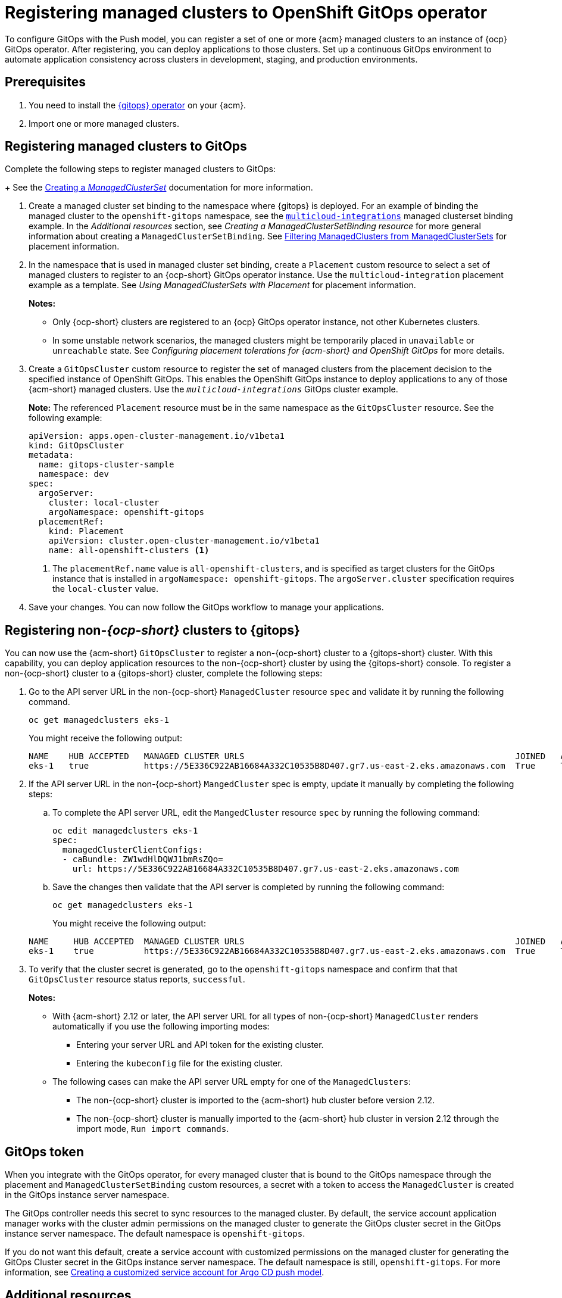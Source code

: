 [#gitops-register]
= Registering managed clusters to OpenShift GitOps operator

To configure GitOps with the Push model, you can register a set of one or more {acm} managed clusters to an instance of {ocp} GitOps operator. After registering, you can deploy applications to those clusters. Set up a continuous GitOps environment to automate application consistency across clusters in development, staging, and production environments.

[#prerequisites-argo]
== Prerequisites 

. You need to install the link:https://docs.redhat.com/documentation/en-us/red_hat_openshift_gitops/1.12/html/installing_gitops/index[{gitops} operator] on your {acm}.

. Import one or more managed clusters.

[#register-gitops]
== Registering managed clusters to GitOps

Complete the following steps to register managed clusters to GitOps:

+
See the link:../clusters/cluster_lifecycle/create_clusterset.adoc#creating-a-managedclusterset[Creating a _ManagedClusterSet_] documentation for more information.

. Create a managed cluster set binding to the namespace where {gitops} is deployed. For an example of binding the managed cluster to the `openshift-gitops` namespace, see the link:https://github.com/stolostron/multicloud-integrations/blob/main/examples/managedclustersetbinding.yaml[`multicloud-integrations`] managed clusterset binding example. In the _Additional resources_ section, see _Creating a ManagedClusterSetBinding resource_ for more general information about creating a `ManagedClusterSetBinding`. See link:../clusters/cluster_lifecycle/placement_filter.adoc[Filtering ManagedClusters from ManagedClusterSets] for placement information. 

. In the namespace that is used in managed cluster set binding, create a `Placement` custom resource to select a set of managed clusters to register to an {ocp-short} GitOps operator instance. Use the `multicloud-integration` placement example as a template. See _Using ManagedClusterSets with Placement_ for placement information. 
+
*Notes:* 
+
- Only {ocp-short} clusters are registered to an {ocp} GitOps operator instance, not other Kubernetes clusters.
- In some unstable network scenarios, the managed clusters might be temporarily placed in `unavailable` or `unreachable` state. See _Configuring placement tolerations for {acm-short} and OpenShift GitOps_ for more details.

. Create a `GitOpsCluster` custom resource to register the set of managed clusters from the placement decision to the specified instance of OpenShift GitOps. This enables the OpenShift GitOps instance to deploy applications to any of those {acm-short} managed clusters. Use the `_multicloud-integrations_` GitOps cluster example.
+
*Note:* The referenced `Placement` resource must be in the same namespace as the `GitOpsCluster` resource. See the following example:
+
[source,yaml]
----
apiVersion: apps.open-cluster-management.io/v1beta1
kind: GitOpsCluster
metadata:
  name: gitops-cluster-sample
  namespace: dev
spec:
  argoServer:
    cluster: local-cluster
    argoNamespace: openshift-gitops
  placementRef:
    kind: Placement
    apiVersion: cluster.open-cluster-management.io/v1beta1
    name: all-openshift-clusters <1>
----
<1> The `placementRef.name` value is `all-openshift-clusters`, and is specified as target clusters for the GitOps instance that is installed in `argoNamespace: openshift-gitops`. The `argoServer.cluster` specification requires the `local-cluster` value.

. Save your changes. You can now follow the GitOps workflow to manage your applications.

[#register-non-ocp]
== Registering non-_{ocp-short}_ clusters to {gitops}

You can now use the {acm-short} `GitOpsCluster` to register a non-{ocp-short} cluster to a {gitops-short} cluster. With this capability, you can deploy application resources to the non-{ocp-short} cluster by using the {gitops-short} console. To register a non-{ocp-short} cluster to a {gitops-short} cluster, complete the following steps:

. Go to the API server URL in the non-{ocp-short} `ManagedCluster`  resource `spec` and validate it by running the following command.

+
[source,bash]
----
oc get managedclusters eks-1
----
+
You might receive the following output:

+
[source,bash]
----
NAME    HUB ACCEPTED   MANAGED CLUSTER URLS                                                      JOINED   AVAILABLE   AGE
eks-1   true           https://5E336C922AB16684A332C10535B8D407.gr7.us-east-2.eks.amazonaws.com  True     True        37m 
----

. If the API server URL in the non-{ocp-short} `MangedCluster` spec is empty, update it manually by completing the following steps: 
.. To complete the API server URL, edit the `MangedCluster` resource `spec` by running the following command: 

+
[source,bash]
----
oc edit managedclusters eks-1
spec:
  managedClusterClientConfigs:
  - caBundle: ZW1wdHlDQWJ1bmRsZQo=          
    url: https://5E336C922AB16684A332C10535B8D407.gr7.us-east-2.eks.amazonaws.com
----

.. Save the changes then validate that the API server is completed by running the following command: 

+
[source,bash]
----
oc get managedclusters eks-1
----
+
You might receive the following output:

+
[source,bash]
----
NAME     HUB ACCEPTED  MANAGED CLUSTER URLS                                                      JOINED   AVAILABLE   AGE
eks-1    true          https://5E336C922AB16684A332C10535B8D407.gr7.us-east-2.eks.amazonaws.com  True     True        37m 
----

. To verify that the cluster secret is generated, go to the `openshift-gitops` namespace and confirm that that `GitOpsCluster` resource status reports, `successful`. 
+
*Notes:* 

* With {acm-short} 2.12 or later, the API server URL for all types of non-{ocp-short} `ManagedCluster` renders automatically if you use the following importing modes:
** Entering your server URL and API token for the existing cluster. 
** Entering the `kubeconfig` file for the existing cluster. 
* The following cases can make the API server URL empty for one of the `ManagedClusters`:
** The non-{ocp-short} cluster is imported to the {acm-short} hub cluster before version 2.12. 
** The non-{ocp-short} cluster is manually imported to the {acm-short} hub cluster in version 2.12 through the import mode, `Run import commands`. 

[#secret-gitops]
== GitOps token

When you integrate with the GitOps operator, for every managed cluster that is bound to the GitOps namespace through the placement and `ManagedClusterSetBinding` custom resources, a secret with a token to access the `ManagedCluster` is created in the GitOps instance server namespace. 

The GitOps controller needs this secret to sync resources to the managed cluster. By default, the service account application manager works with the cluster admin permissions on the managed cluster to generate the GitOps cluster secret in the GitOps instance server namespace. The default namespace is `openshift-gitops`. 

If you do not want this default, create a service account with customized permissions on the managed cluster for generating the GitOps Cluster secret in the GitOps instance server namespace. The default namespace is still, `openshift-gitops`. For more information, see xref:../gitops/gitops_service_account_argo_cd.adoc#gitops-service-account-argo-cd[Creating a customized service account for Argo CD push model].

[#additional-resources-gitops]
== Additional resources

For more information, see the following resources and examples: 

- xref:../gitops/gitops_tolerations_config.adoc#tolerations-config[Configuring application placement tolerations for GitOps]

- link:https://github.com/open-cluster-management-io/multicloud-integrations/blob/main/examples/managedclustersetbinding.yaml[`multicloud-integrations` managed cluster set binding] 

- link:../clusters/cluster_lifecycle/create_clusterset.adoc#creating-a-managedclusterset[Creating a _ManagedClusterSet_] 

- link:https://github.com/stolostron/multicloud-integrations/blob/main/examples/placement.yaml[`multicloud-integration` placement]

- link:../clusters/cluster_lifecycle/placement_overview.adoc[Placement overview]

- link:https://github.com/stolostron/multicloud-integrations/blob/main/examples/gitopscluster.yaml[`multicloud-integrations` GitOps cluster] 

- link:https://github.com/stolostron/multicloud-integrations/blob/main/examples/managedclustersetbinding.yaml[`multicloud-integrations` managed cluster set binding] 

- link:../clusters/cluster_lifecycle/create_clustersetbinding.adoc#creating-a-managedclustersetbinding[Creating a _ManagedClusterSetBinding_ resource] 

- link:https://docs.redhat.com/documentation/en-us/red_hat_openshift_gitops/1.12/html/understanding_openshift_gitops/about-redhat-openshift-gitops[About {gitops}] 

